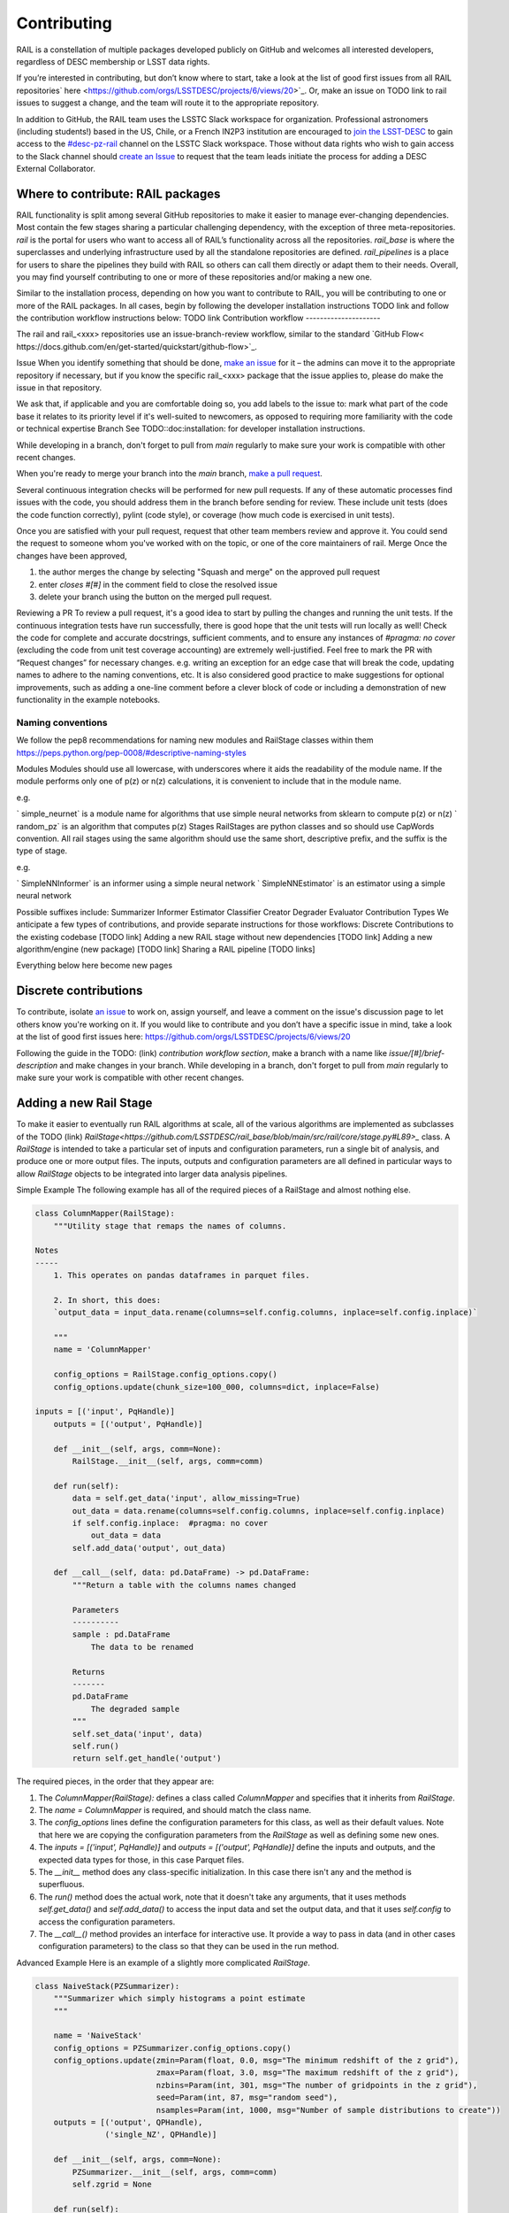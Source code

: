 ************
Contributing
************

RAIL is a constellation of multiple packages developed publicly on GitHub and welcomes all interested developers, regardless of DESC membership or LSST data rights.

If you’re interested in contributing, but don’t know where to start, take a look at the list of good first issues from all RAIL repositories` here <https://github.com/orgs/LSSTDESC/projects/6/views/20>`_.
Or, make an issue on TODO link to rail issues to suggest a change, and the team will route it to the appropriate repository.

In addition to GitHub, the RAIL team uses the LSSTC Slack workspace for organization.
Professional astronomers (including students!) based in the US, Chile, or a French IN2P3 institution are encouraged to `join the LSST-DESC <https://lsstdesc.org/pages/apply.html>`_ to gain access to the `\#desc-pz-rail <https://lsstc.slack.com/archives/CQGKM0WKD>`_ channel on the LSSTC Slack workspace.
Those without data rights who wish to gain access to the Slack channel should `create an Issue <https://github.com/LSSTDESC/RAIL/issues/new>`_ to request that the team leads initiate the process for adding a DESC External Collaborator.


Where to contribute: RAIL packages
==================================

RAIL functionality is split among several GitHub repositories to make it easier to manage ever-changing dependencies. 
Most contain the few stages sharing a particular challenging dependency, with the exception of three meta-repositories.
`rail` is the portal for users who want to access all of RAIL’s functionality across all the repositories. 
`rail_base` is where the superclasses and underlying infrastructure used by all the standalone repositories are defined.
`rail_pipelines` is a place for users to share the pipelines they build with RAIL so others can call them directly or adapt them to their needs.
Overall, you may find yourself contributing to one or more of these repositories and/or making a new one.

Similar to the installation process, depending on how you want to contribute to RAIL, you will be contributing to one or more of the RAIL packages.
In all cases, begin by following the developer installation instructions TODO link and follow the contribution workflow instructions below: TODO link
Contribution workflow
---------------------

The rail and rail_<xxx> repositories use an issue-branch-review workflow, similar to the standard `GitHub Flow< https://docs.github.com/en/get-started/quickstart/github-flow>`_.

Issue
When you identify something that should be done, `make an issue <https://github.com/LSSTDESC/rail/issues/new>`_
for it – the admins can move it to the appropriate repository if necessary, but if you know the specific rail_<xxx> package that the issue applies to, please do make the issue in that repository.

We ask that, if applicable and you are comfortable doing so, you add labels to the issue to:
mark what part of the code base it relates to
its priority level
if it's well-suited to newcomers, as opposed to requiring more familiarity with the code or technical expertise
Branch
See TODO::doc:installation: for developer installation instructions.

While developing in a branch, don't forget to pull from `main` regularly to make sure your work is compatible with other recent changes.

When you're ready to merge your branch into the `main` branch,
`make a pull request <https://github.com/LSSTDESC/rail/compare>`_.

Several continuous integration checks will be performed for new pull requests. If any of these automatic processes find issues with the code, you should address them in the branch before sending for review. These include unit tests (does the code function correctly), pylint (code style), or coverage (how much code is exercised in unit tests).

Once you are satisfied with your pull request, request that other team members review and approve it. You could send the request to someone whom you've worked with on the topic, or one of the core maintainers of rail.
Merge
Once the changes have been approved, 

1. the author merges the change by selecting "Squash and merge" on the approved pull request
2. enter `closes #[#]` in the comment field to close the resolved issue
3. delete your branch using the button on the merged pull request.

Reviewing a PR
To review a pull request, it's a good idea to start by pulling the changes and running the unit tests. If the continuous integration tests have run successfully, there is good hope that the unit tests will run locally as well! 
Check the code for complete and accurate docstrings, sufficient comments, and to ensure any instances of `#pragma: no cover` (excluding the code from unit test coverage accounting) are extremely well-justified.
Feel free to mark the PR with “Request changes” for necessary changes. e.g. writing an exception for an edge case that will break the code, updating names to adhere to the naming conventions, etc.
It is also considered good practice to make suggestions for optional improvements, such as adding a one-line comment before a clever block of code or including a demonstration of new functionality in the example notebooks.

Naming conventions
-----------------------------
We follow the pep8 recommendations for naming new modules and RailStage classes within them https://peps.python.org/pep-0008/#descriptive-naming-styles

Modules
Modules should use all lowercase, with underscores where it aids the readability of the module name. If the module performs only one of p(z) or n(z) calculations, it is convenient to include that in the module name.

e.g. 

` simple_neurnet` is a module name for algorithms that use simple neural networks from sklearn to compute p(z) or n(z)
` random_pz` is an algorithm that computes p(z)
Stages
RailStages are python classes and so should use CapWords convention. All rail stages using the same algorithm should use the same short, descriptive prefix, and the suffix is the type of stage.

e.g.

` SimpleNNInformer` is an informer using a simple neural network
` SimpleNNEstimator` is an estimator using a simple neural network

Possible suffixes include:
Summarizer
Informer
Estimator
Classifier
Creator
Degrader
Evaluator
Contribution Types
We anticipate a few types of contributions, and provide separate instructions for those workflows:
Discrete Contributions to the existing codebase [TODO link]
Adding a new RAIL stage without new dependencies [TODO link]
Adding a new algorithm/engine (new package) [TODO link]
Sharing a RAIL pipeline [TODO links]


Everything below here become new pages

Discrete contributions
======================

To contribute, isolate `an issue <https://github.com/LSSTDESC/rail/issues>`_ to work on, assign yourself, and leave a comment on
the issue's discussion page to let others know you're working on it. If you would like to contribute and you don’t have a specific issue in mind, take a look at the list of good first issues here: https://github.com/orgs/LSSTDESC/projects/6/views/20

Following the guide in the TODO: (link) `contribution workflow section`, make a branch with a name like `issue/[#]/brief-description` and make changes in your branch.
While developing in a branch, don't forget to pull from `main` regularly to make sure your work is compatible with other recent changes.


Adding a new Rail Stage
=======================

To make it easier to eventually run RAIL algorithms at scale, all of the various algorithms are implemented as subclasses of the TODO (link) `RailStage<https://github.com/LSSTDESC/rail_base/blob/main/src/rail/core/stage.py#L89>_` class.   A `RailStage` is intended to take a particular set of inputs and configuration parameters, run a single bit of analysis, and produce one or more output files.  The inputs, outputs
and configuration parameters are all defined in particular ways to allow `RailStage` objects to be integrated into larger data analysis pipelines.

Simple Example
The following example has all of the required pieces of a RailStage and almost nothing else.

.. code-block:: python

   class ColumnMapper(RailStage):
       """Utility stage that remaps the names of columns.

   Notes
   -----
       1. This operates on pandas dataframes in parquet files.

       2. In short, this does:
       `output_data = input_data.rename(columns=self.config.columns, inplace=self.config.inplace)`

       """
       name = 'ColumnMapper'
  
       config_options = RailStage.config_options.copy()
       config_options.update(chunk_size=100_000, columns=dict, inplace=False)

   inputs = [('input', PqHandle)]
       outputs = [('output', PqHandle)]

       def __init__(self, args, comm=None):
           RailStage.__init__(self, args, comm=comm)

       def run(self):
           data = self.get_data('input', allow_missing=True)
           out_data = data.rename(columns=self.config.columns, inplace=self.config.inplace)
           if self.config.inplace:  #pragma: no cover
               out_data = data
           self.add_data('output', out_data)

       def __call__(self, data: pd.DataFrame) -> pd.DataFrame:
           """Return a table with the columns names changed

           Parameters
           ----------
           sample : pd.DataFrame
               The data to be renamed

           Returns
           -------
           pd.DataFrame
               The degraded sample
           """
           self.set_data('input', data)
           self.run()
           return self.get_handle('output')

      
The required pieces, in the order that they appear are:

1.  The `ColumnMapper(RailStage):` defines a class called `ColumnMapper` and specifies that it inherits from `RailStage`.

2.  The `name = ColumnMapper` is required, and should match the class name.

3.  The `config_options` lines define the configuration parameters for this class, as well as their default values.  Note that here we are copying the configuration parameters from the `RailStage` as well as defining some new ones.

4.  The `inputs = [('input', PqHandle)]` and `outputs = [('output', PqHandle)]`  define the inputs and outputs, and the expected data types for those, in this case Parquet files.

5.  The `__init__` method does any class-specific initialization.  In this case there isn't any and the method is superfluous.

6.  The `run()` method does the actual work, note that it doesn't take any arguments, that it uses methods `self.get_data()` and `self.add_data()` to access the input data and set the output data, and that it uses `self.config` to access the configuration parameters.

7.  The `__call__()` method provides an interface for interactive use.  It provide a way to pass in data (and in other cases configuration parameters) to the class so that they can be used in the run method.

Advanced Example
Here is an example of a slightly more complicated `RailStage`.


.. code-block:: python
      
   class NaiveStack(PZSummarizer):
       """Summarizer which simply histograms a point estimate
       """

       name = 'NaiveStack'
       config_options = PZSummarizer.config_options.copy()
       config_options.update(zmin=Param(float, 0.0, msg="The minimum redshift of the z grid"),
                             zmax=Param(float, 3.0, msg="The maximum redshift of the z grid"),
                             nzbins=Param(int, 301, msg="The number of gridpoints in the z grid"),
                             seed=Param(int, 87, msg="random seed"),
                             nsamples=Param(int, 1000, msg="Number of sample distributions to create"))
       outputs = [('output', QPHandle),
                  ('single_NZ', QPHandle)]

       def __init__(self, args, comm=None):
           PZSummarizer.__init__(self, args, comm=comm)
           self.zgrid = None

       def run(self):
           rng = np.random.default_rng(seed=self.config.seed)
           test_data = self.get_data('input')
           self.zgrid = np.linspace(self.config.zmin, self.config.zmax, self.config.nzbins + 1)
           pdf_vals = test_data.pdf(self.zgrid)
           yvals = np.expand_dims(np.sum(np.where(np.isfinite(pdf_vals), pdf_vals, 0.), axis=0), 0)
           qp_d = qp.Ensemble(qp.interp, data=dict(xvals=self.zgrid, yvals=yvals))

           bvals = np.empty((self.config.nsamples, len(self.zgrid)))
           for i in range(self.config.nsamples):
               bootstrap_draws = rng.integers(low=0, high=test_data.npdf, size=test_data.npdf)
               bvals[i] = np.sum(pdf_vals[bootstrap_draws], axis=0)
           sample_ens = qp.Ensemble(qp.interp, data=dict(xvals=self.zgrid, yvals=bvals))

           self.add_data('output', sample_ens)
           self.add_data('single_NZ', qp_d)


The main difference with this new class is that it inherits from the `PZSummarizer` `RailStage` subclass.  A `PZSummarizer` will take an
ensemble of p(z) distributions for many objects, and summarize them into a single `n(z)` distribution for that ensemble.

A few things to note:

1.   We copy the configuration parameters for `PZSummarizer` and then add additional ones.

2.   The `run()` method is implemented here, but the function for interactive use `summarize()` is actually defined in `PZSummarizer`.

3.   While we define the `outputs` here, we just use the inputs as defined in `PZSummarizer`.

Adding a new algorithm
======================

To add new functionality that adds a new dependency, you should create a new package that users will access through RAIL’s common API. 

Create a new github repository using the ` RAIL-project-template<https://github.com/LSSTDESC/RAIL-project-template>`_. This template makes use of ` copier` to create a new repository that will use the rail namespace. The README for that project contains a few more steps you should take on your repository to include the same best practices across all rail packages.


Wrap your algorithm in rail stages, using the documentation in [TODO - link to adding a new rail stage] as a guide.

Once you have created a new package that is released through pypi (don't worry - this packaging is included in the template), you should create a PR against the ` rail` package to add your package as a dependency. Include your new package name in ` the rail packages config<https://github.com/LSSTDESC/rail/blob/main/rail_packages.yml>`_.


TODO: add demo then continue to adding a new rail stage section above

Adding a new Rail Pipeline
==========================

Here is an example of the first part of the `goldenspike` pipeline definition.



.. code-block:: python

   class GoldenspikePipeline(RailPipeline):

       def __init__(self):
           RailPipeline.__init__(self)

           DS = RailStage.data_store
           DS.__class__.allow_overwrite = True
           bands = ['u','g','r','i','z','y']
           band_dict = {band:f'mag_{band}_lsst' for band in bands}
           rename_dict = {f'mag_{band}_lsst_err':f'mag_err_{band}_lsst' for band in bands}

           self.flow_engine_train = FlowEngine.build(
               flow=flow_file,
               n_samples=50,
               seed=1235,
               output=os.path.join(namer.get_data_dir(DataType.catalog, CatalogType.created), "output_flow_engine_train.pq"),
           )

           self.lsst_error_model_train = LSSTErrorModel.build(
               connections=dict(input=self.flow_engine_train.io.output),   
               bandNames=band_dict, seed=29,
               output=os.path.join(namer.get_data_dir(DataType.catalog, CatalogType.degraded), "output_lsst_error_model_train.pq"),
           )

           self.inv_redshift = InvRedshiftIncompleteness.build(
               connections=dict(input=self.lsst_error_model_train.io.output),
               pivot_redshift=1.0,
               output=os.path.join(namer.get_data_dir(DataType.catalog, CatalogType.degraded), "output_inv_redshift.pq"),
           )

           self.line_confusion = LineConfusion.build(
               connections=dict(input=self.inv_redshift.io.output),
               true_wavelen=5007., wrong_wavelen=3727., frac_wrong=0.05,
               output=os.path.join(namer.get_data_dir(DataType.catalog, CatalogType.degraded), "output_line_confusion.pq"),
           )

What this is doing is:

1.  Defining a class `GoldenspikePipeline` to encapsulate the pipeline and setting up that pipeline.

2.  Set up the rail `DataStore` for interactive use, allowing you to overwrite output files, (say if you re-run the pipeline in a notebook cell).

3.  Defining some common parameters, e.g., `bands`, `bands_dict` for the pipeline.

4.  Defining four stages, and adding them to the pipeline, note that for each stage the syntax is more or less the same.  We have to define,

   1.  The name of the stage, i.e., `self.flow_engine_train` will make a stage called `flow_engine_train` through some python cleverness.
   2.  The class of the stage, which is specified by which type of stage we ask to build, `FlowEngine.build` will make a `FlowEngine` stage.

   3.  Any configuration parameters, which are specified as keyword arguments, e.g., `n_samples=50`.

   4.  Any input connections from other stages, e.g., `connections=dict(input=self.flow_engine_train.io.output),` in the `self.lsst_error_model_train` block will connect the `output` of self.flow_engine_train to the `input` of `self.lsst_error_model_train`.  Later in that example we can see how to connect multiple inputs, e.g., one named `input` and another named `model`, as required for an estimator stage.

   5.  We use the `namer` class and enumerations to ensure that the data end up following our location conventions.


